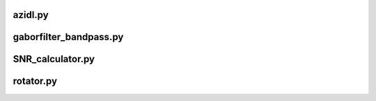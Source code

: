 azidl.py
--------

gaborfilter_bandpass.py
-----------------------

SNR_calculator.py
-----------------

rotator.py
----------
